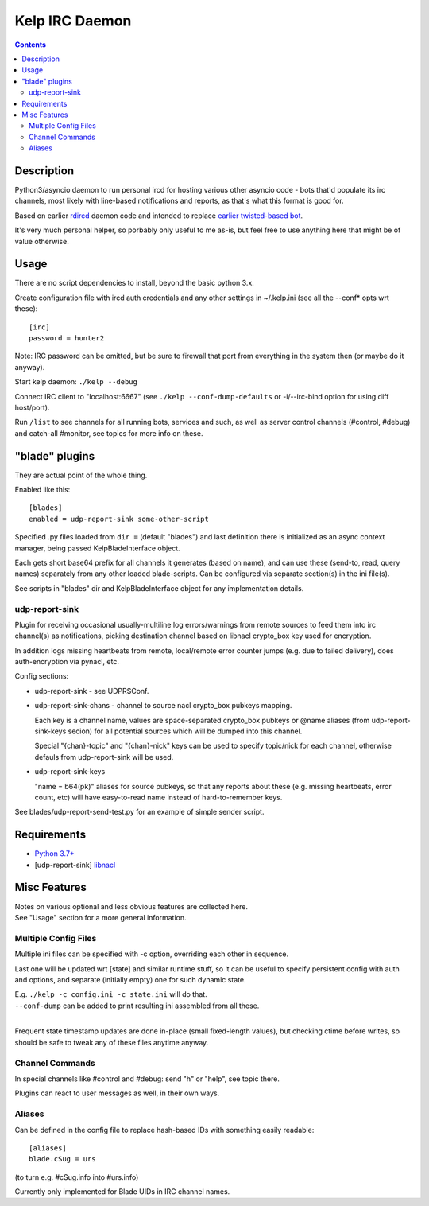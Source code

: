 Kelp IRC Daemon
===============

.. contents::
  :backlinks: none


Description
-----------

Python3/asyncio daemon to run personal ircd for hosting various other asyncio
code - bots that'd populate its irc channels, most likely with line-based
notifications and reports, as that's what this format is good for.

Based on earlier rdircd_ daemon code and intended to replace `earlier twisted-based bot`_.

It's very much personal helper, so porbably only useful to me as-is,
but feel free to use anything here that might be of value otherwise.

.. _rdircd: https://github.com/mk-fg/reliable-discord-client-irc-daemon
.. _earlier twisted-based bot: https://github.com/mk-fg/bordercamp-irc-bot


Usage
-----

There are no script dependencies to install, beyond the basic python 3.x.

Create configuration file with ircd auth credentials and any other settings in
~/.kelp.ini (see all the --conf\* opts wrt these)::

  [irc]
  password = hunter2

Note: IRC password can be omitted, but be sure to firewall that port from
everything in the system then (or maybe do it anyway).

Start kelp daemon: ``./kelp --debug``

Connect IRC client to "localhost:6667" (see ``./kelp --conf-dump-defaults``
or -i/--irc-bind option for using diff host/port).

Run ``/list`` to see channels for all running bots, services and such,
as well as server control channels (#control, #debug) and catch-all #monitor,
see topics for more info on these.


"blade" plugins
---------------

They are actual point of the whole thing.

Enabled like this::

  [blades]
  enabled = udp-report-sink some-other-script

Specified .py files loaded from ``dir =`` (default "blades") and last definition there
is initialized as an async context manager, being passed KelpBladeInterface object.

Each gets short base64 prefix for all channels it generates (based on name),
and can use these (send-to, read, query names) separately from any other loaded blade-scripts.
Can be configured via separate section(s) in the ini file(s).

See scripts in "blades" dir and KelpBladeInterface object for any implementation details.

udp-report-sink
```````````````

Plugin for receiving occasional usually-multiline log errors/warnings
from remote sources to feed them into irc channel(s) as notifications,
picking destination channel based on libnacl crypto_box key used for encryption.

In addition logs missing heartbeats from remote, local/remote error counter
jumps (e.g. due to failed delivery), does auth-encryption via pynacl, etc.

Config sections:

- udp-report-sink - see UDPRSConf.

- udp-report-sink-chans - channel to source nacl crypto_box pubkeys mapping.

  Each key is a channel name, values are space-separated crypto_box pubkeys or
  @name aliases (from udp-report-sink-keys secion) for all potential sources
  which will be dumped into this channel.

  Special "{chan}-topic" and "{chan}-nick" keys can be used to specify
  topic/nick for each channel, otherwise defauls from udp-report-sink will be used.

- udp-report-sink-keys

  "name = b64(pk)" aliases for source pubkeys, so that any reports about these
  (e.g. missing heartbeats, error count, etc) will have easy-to-read name
  instead of hard-to-remember keys.

See blades/udp-report-send-test.py for an example of simple sender script.


Requirements
------------

* `Python 3.7+ <http://python.org/>`_
* [udp-report-sink] `libnacl <https://libnacl.readthedocs.io/en/latest/>`_


Misc Features
-------------

| Notes on various optional and less obvious features are collected here.
| See "Usage" section for a more general information.

Multiple Config Files
`````````````````````

Multiple ini files can be specified with -c option, overriding each other in sequence.

Last one will be updated wrt [state] and similar runtime stuff,
so it can be useful to specify persistent config with auth and options,
and separate (initially empty) one for such dynamic state.

| E.g. ``./kelp -c config.ini -c state.ini`` will do that.
| ``--conf-dump`` can be added to print resulting ini assembled from all these.
|

Frequent state timestamp updates are done in-place (small fixed-length values),
but checking ctime before writes, so should be safe to tweak any of these files
anytime anyway.

Channel Commands
````````````````

In special channels like #control and #debug: send "h" or "help", see topic there.

Plugins can react to user messages as well, in their own ways.

Aliases
```````

Can be defined in the config file to replace hash-based IDs with something
easily readable::

  [aliases]
  blade.cSug = urs

(to turn e.g. #cSug.info into #urs.info)

Currently only implemented for Blade UIDs in IRC channel names.
